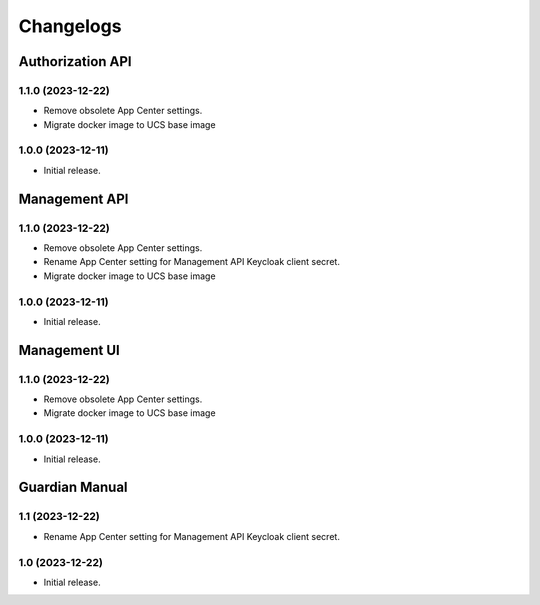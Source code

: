 .. :changelog:

**********
Changelogs
**********


Authorization API
=================

1.1.0 (2023-12-22)
------------------

* Remove obsolete App Center settings.
* Migrate docker image to UCS base image

1.0.0 (2023-12-11)
------------------

* Initial release.


Management API
==============

1.1.0 (2023-12-22)
------------------

* Remove obsolete App Center settings.
* Rename App Center setting for Management API Keycloak client secret.
* Migrate docker image to UCS base image

1.0.0 (2023-12-11)
------------------

* Initial release.

Management UI
==============

1.1.0 (2023-12-22)
------------------

* Remove obsolete App Center settings.
* Migrate docker image to UCS base image

1.0.0 (2023-12-11)
------------------

* Initial release.

Guardian Manual
===============

1.1 (2023-12-22)
----------------

* Rename App Center setting for Management API Keycloak client secret.

1.0 (2023-12-22)
----------------

* Initial release.

